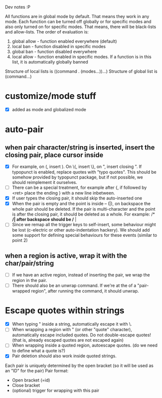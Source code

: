 Dev notes :P

All functions are in global mode by default. That means they work in any mode. Each function can be turned off globally or for specific modes and also only turned on for specific modes. That means, there will be black-lists and allow-lists. The order of evaluation is:

1. global allow - function enabled everywhere (default)
2. local ban - function disabled in specific modes
3. global ban - function disabled everywhere
4. local allow - function enabled in specific modes. If a function is in this list, it is automatically globally banned

Structure of local lists is ((command . (modes...))...)
Structure of global list is (command...)

* customize/mode stuff
-  [X] added as mode and globalized mode

* auto-pair
** when pair character/string is inserted, insert the closing pair, place cursor inside
- [X] For example, on (, insert ). On \{, insert \}, on ", insert closing ". If typopunct is enabled, replace quotes with "typo quotes". This should be somehow provided by typopunct package, but if not possible, we should reimplement it ourselves.
- [ ] There can be a special treatment, for example after {, if followed by <ret> place the ending } with a new line inbetween.
- [X] If user types the closing pair, it should skip the auto-inserted one
- [X] When the pair is empty and the point is inside -- (|), on backspace the whole pair should be deleted. If the pair is multi-character and the point is after the closing pair, it should be deleted as a whole. For example: /* */| after backspace should be /* |
- [ ] Since we remap all the trigger keys to self-insert, some behaviour might be lost (c-electric or other auto-indentation hackery). We should add some support for defining special behaviours for these events (similar to point 2)
** when a region is active, wrap it with the char/pair/string
- [ ] If we have an active region, instead of inserting the pair, we wrap the region in the pair.
- [ ] There should also be an unwrap command. If we're at the of a "pair-wrapped region", after running the command, it should unwrap.

* Escape quotes within strings
- [X] When typing " inside a string, automatically escape it with \.
- [ ] When wrapping a region with " (or other "quote" character), automatically escape included quotes. Do not double-escape quotes! (that is, already escaped quotes are not escaped again)
- [ ] When wrapping inside a quoted region, autoescape quotes. (do we need to define what a quote is?)
- [X] Pair deletion should also work inside quoted strings.


Each pair is uniquely determined by the open bracket (so it will be used as an "ID" for the pair)
Pair format:
- Open bracket (=id)
- Close bracket
- (optional) trigger for wrapping with this pair
